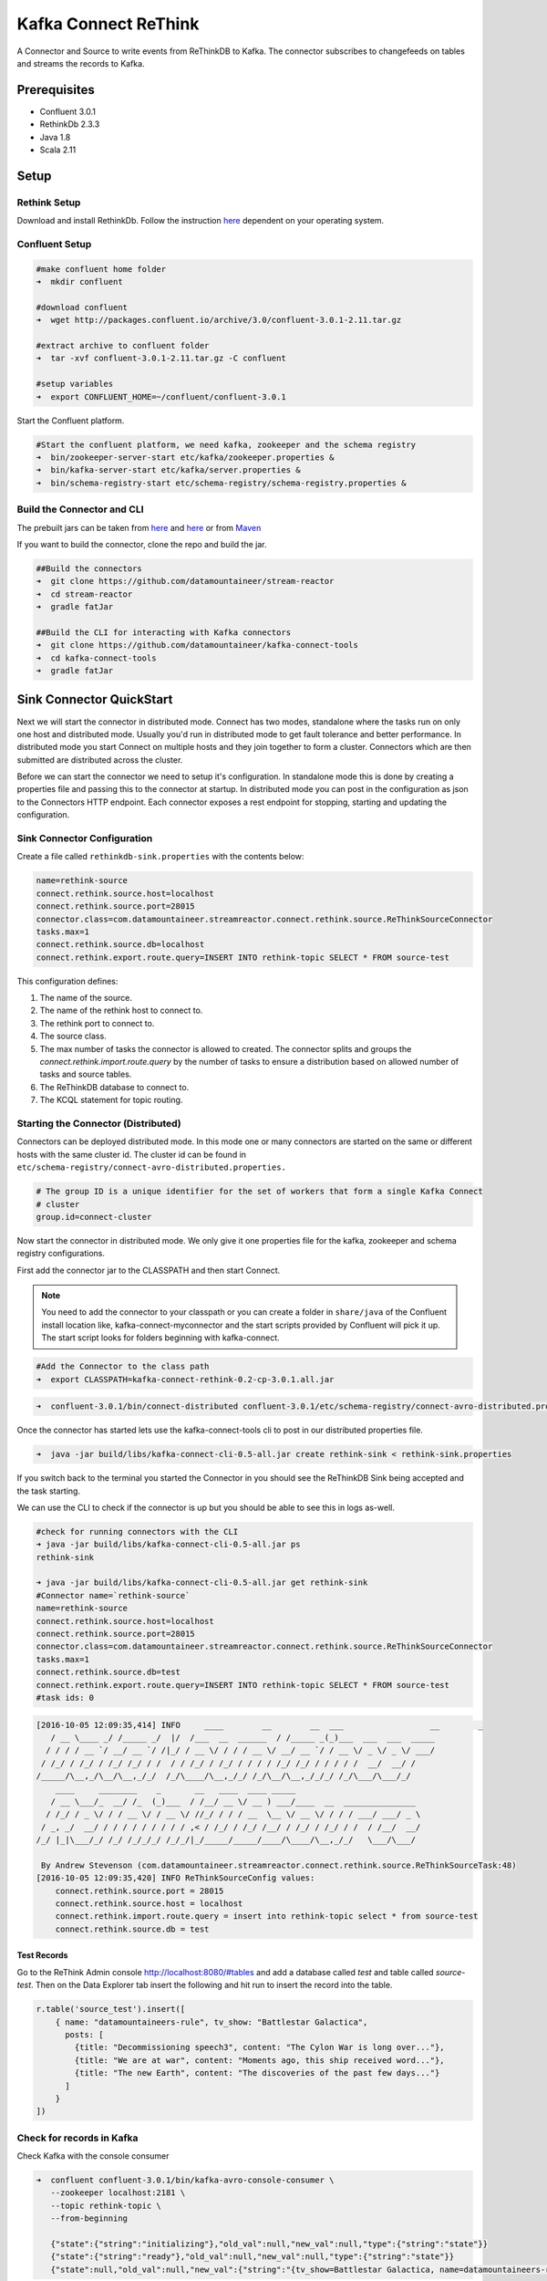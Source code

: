 Kafka Connect ReThink
=====================

A Connector and Source to write events from ReThinkDB to Kafka. The connector subscribes to changefeeds on tables and
streams the records to Kafka.

Prerequisites
-------------

- Confluent 3.0.1
- RethinkDb 2.3.3
- Java 1.8
- Scala 2.11

Setup
-----

Rethink Setup
~~~~~~~~~~~~~

Download and install RethinkDb. Follow the instruction `here <https://rethinkdb.com/docs/install/>`__ dependent on your
operating system.


Confluent Setup
~~~~~~~~~~~~~~~

.. sourcecode:: bash

    #make confluent home folder
    ➜  mkdir confluent

    #download confluent
    ➜  wget http://packages.confluent.io/archive/3.0/confluent-3.0.1-2.11.tar.gz

    #extract archive to confluent folder
    ➜  tar -xvf confluent-3.0.1-2.11.tar.gz -C confluent

    #setup variables
    ➜  export CONFLUENT_HOME=~/confluent/confluent-3.0.1

Start the Confluent platform.

.. sourcecode:: bash

    #Start the confluent platform, we need kafka, zookeeper and the schema registry
    ➜  bin/zookeeper-server-start etc/kafka/zookeeper.properties &
    ➜  bin/kafka-server-start etc/kafka/server.properties &
    ➜  bin/schema-registry-start etc/schema-registry/schema-registry.properties &

Build the Connector and CLI
~~~~~~~~~~~~~~~~~~~~~~~~~~~

The prebuilt jars can be taken from `here <https://github.com/datamountaineer/stream-reactor/releases>`__ and
`here <https://github.com/datamountaineer/kafka-connect-tools/releases>`__
or from `Maven <http://search.maven.org/#search%7Cga%7C1%7Ca%3A%22kafka-connect-cli%22>`__

If you want to build the connector, clone the repo and build the jar.

.. sourcecode:: bash

    ##Build the connectors
    ➜  git clone https://github.com/datamountaineer/stream-reactor
    ➜  cd stream-reactor
    ➜  gradle fatJar

    ##Build the CLI for interacting with Kafka connectors
    ➜  git clone https://github.com/datamountaineer/kafka-connect-tools
    ➜  cd kafka-connect-tools
    ➜  gradle fatJar

Sink Connector QuickStart
-------------------------

Next we will start the connector in distributed mode. Connect has two modes, standalone where the tasks run on only one host
and distributed mode. Usually you'd run in distributed mode to get fault tolerance and better performance. In distributed mode
you start Connect on multiple hosts and they join together to form a cluster. Connectors which are then submitted are
distributed across the cluster.

Before we can start the connector we need to setup it's configuration. In standalone mode this is done by creating a
properties file and passing this to the connector at startup. In distributed mode you can post in the configuration as
json to the Connectors HTTP endpoint. Each connector exposes a rest endpoint for stopping, starting and updating the
configuration.

Sink Connector Configuration
~~~~~~~~~~~~~~~~~~~~~~~~~~~~

Create a file called ``rethinkdb-sink.properties`` with the contents below:

.. sourcecode:: bash

    name=rethink-source
    connect.rethink.source.host=localhost
    connect.rethink.source.port=28015
    connector.class=com.datamountaineer.streamreactor.connect.rethink.source.ReThinkSourceConnector
    tasks.max=1
    connect.rethink.source.db=localhost
    connect.rethink.export.route.query=INSERT INTO rethink-topic SELECT * FROM source-test

This configuration defines:

1.  The name of the source.
2.  The name of the rethink host to connect to.
3.  The rethink port to connect to.
4.  The source class.
5.  The max number of tasks the connector is allowed to created. The connector splits and groups the `connect.rethink.import.route.query`
    by the number of tasks to ensure a distribution based on allowed number of tasks and source tables.
6.  The ReThinkDB database to connect to.
7.  The KCQL statement for topic routing.

Starting the Connector (Distributed)
~~~~~~~~~~~~~~~~~~~~~~~~~~~~~~~~~~~~

Connectors can be deployed distributed mode. In this mode one or many connectors are started on the same or different
hosts with the same cluster id. The cluster id can be found in ``etc/schema-registry/connect-avro-distributed.properties.``

.. sourcecode:: bash

    # The group ID is a unique identifier for the set of workers that form a single Kafka Connect
    # cluster
    group.id=connect-cluster

Now start the connector in distributed mode. We only give it one properties file for the kafka, zookeeper and
schema registry configurations.

First add the connector jar to the CLASSPATH and then start Connect.

.. note::

    You need to add the connector to your classpath or you can create a folder in ``share/java`` of the Confluent
    install location like, kafka-connect-myconnector and the start scripts provided by Confluent will pick it up.
    The start script looks for folders beginning with kafka-connect.

.. sourcecode:: bash

    #Add the Connector to the class path
    ➜  export CLASSPATH=kafka-connect-rethink-0.2-cp-3.0.1.all.jar

.. sourcecode:: bash

    ➜  confluent-3.0.1/bin/connect-distributed confluent-3.0.1/etc/schema-registry/connect-avro-distributed.properties

Once the connector has started lets use the kafka-connect-tools cli to post in our distributed properties file.

.. sourcecode:: bash

    ➜  java -jar build/libs/kafka-connect-cli-0.5-all.jar create rethink-sink < rethink-sink.properties


If you switch back to the terminal you started the Connector in you should see the ReThinkDB Sink being accepted and the
task starting.

We can use the CLI to check if the connector is up but you should be able to see this in logs as-well.

.. sourcecode:: bash

    #check for running connectors with the CLI
    ➜ java -jar build/libs/kafka-connect-cli-0.5-all.jar ps
    rethink-sink

    ➜ java -jar build/libs/kafka-connect-cli-0.5-all.jar get rethink-sink
    #Connector name=`rethink-source`
    name=rethink-source
    connect.rethink.source.host=localhost
    connect.rethink.source.port=28015
    connector.class=com.datamountaineer.streamreactor.connect.rethink.source.ReThinkSourceConnector
    tasks.max=1
    connect.rethink.source.db=test
    connect.rethink.export.route.query=INSERT INTO rethink-topic SELECT * FROM source-test
    #task ids: 0

.. sourcecode:: bash

    [2016-10-05 12:09:35,414] INFO     ____        __        __  ___                  __        _
       / __ \____ _/ /_____ _/  |/  /___  __  ______  / /_____ _(_)___  ___  ___  _____
      / / / / __ `/ __/ __ `/ /|_/ / __ \/ / / / __ \/ __/ __ `/ / __ \/ _ \/ _ \/ ___/
     / /_/ / /_/ / /_/ /_/ / /  / / /_/ / /_/ / / / / /_/ /_/ / / / / /  __/  __/ /
    /_____/\__,_/\__/\__,_/_/  /_/\____/\__,_/_/ /_/\__/\__,_/_/_/ /_/\___/\___/_/
        ____     ________    _       __   ____  ____ _____
       / __ \___/_  __/ /_  (_)___  / /__/ __ \/ __ ) ___/____  __  _______________
      / /_/ / _ \/ / / __ \/ / __ \/ //_/ / / / __  \__ \/ __ \/ / / / ___/ ___/ _ \
     / _, _/  __/ / / / / / / / / / ,< / /_/ / /_/ /__/ / /_/ / /_/ / /  / /__/  __/
    /_/ |_|\___/_/ /_/ /_/_/_/ /_/_/|_/_____/_____/____/\____/\__,_/_/   \___/\___/

     By Andrew Stevenson (com.datamountaineer.streamreactor.connect.rethink.source.ReThinkSourceTask:48)
    [2016-10-05 12:09:35,420] INFO ReThinkSourceConfig values:
        connect.rethink.source.port = 28015
        connect.rethink.source.host = localhost
        connect.rethink.import.route.query = insert into rethink-topic select * from source-test
        connect.rethink.source.db = test


Test Records
^^^^^^^^^^^^

Go to the ReThink Admin console `<http://localhost:8080/#tables>`__ and add a database called `test` and table
called `source-test`. Then on the Data Explorer tab insert the following and hit run to insert the record into the table.

.. sourcecode:: javascript

    r.table('source_test').insert([
        { name: "datamountaineers-rule", tv_show: "Battlestar Galactica",
          posts: [
            {title: "Decommissioning speech3", content: "The Cylon War is long over..."},
            {title: "We are at war", content: "Moments ago, this ship received word..."},
            {title: "The new Earth", content: "The discoveries of the past few days..."}
          ]
        }
    ])


Check for records in Kafka
~~~~~~~~~~~~~~~~~~~~~~~~~~

Check Kafka with the console consumer

.. sourcecode:: bash

 ➜  confluent confluent-3.0.1/bin/kafka-avro-console-consumer \
    --zookeeper localhost:2181 \
    --topic rethink-topic \
    --from-beginning

    {"state":{"string":"initializing"},"old_val":null,"new_val":null,"type":{"string":"state"}}
    {"state":{"string":"ready"},"old_val":null,"new_val":null,"type":{"string":"state"}}
    {"state":null,"old_val":null,"new_val":{"string":"{tv_show=Battlestar Galactica, name=datamountaineers-rule, id=ec9d337e-ee07-4128-a830-22e4f055ce64, posts=[{title=Decommissioning speech3, content=The Cylon War is long over...}, {title=We are at war, content=Moments ago, this ship received word...}, {title=The new Earth, content=The discoveries of the past few days...}]}"},"type":{"string":"add"}}



Features
--------

The ReThinkDb source writes change feed records from RethinkDb to Kafka.

The Source supports:

1. Table to topic routing
2. Initialization (Read feed from start)
3. ReThinkDB type (add, delete, update)
4. ReThinkDB initial states

Kafka Connect Query Language
~~~~~~~~~~~~~~~~~~~~~~~~~~~~

**K** afka **C** onnect **Q** uery **L** anguage found here `GitHub repo <https://github.com/datamountaineer/kafka-connector-query-language>`_
allows for routing and mapping using a SQL like syntax, consolidating typically features in to one configuration option.

The ReThink Source supports the following:

.. sourcecode:: bash

    INSERT INTO <target table> SELECT <fields> FROM <source topic> <INITIALIZE>

Example:

.. sourcecode:: sql

    #Insert mode, select all fields from topicA and write to tableA
    INSERT INTO tableA SELECT * FROM topicA

    #Insert mode, select all fields from topicA and write to tableA, read from start
    INSERT INTO tableA SELECT * FROM topicA INITIALIZE


Configurations
--------------

``connect.rethink.import.route.query``

Kafka connect query language expression. Allows for expressive topic to table routing, field selection and renaming. Fields
to be used as the row key can be set by specifing the ``PK``. The below example uses field1 as the primary key.

* Data type : string
* Importance: high
* Optional  : no

Examples:

.. sourcecode:: sql

    INSERT INTO TOPIC1 SELECT * FROM TABLE1;INSERT INTO TOPIC2 SELECT * FROM TABLE2

``connect.rethink.source.host``

Specifies the rethink server.

* Data type : string
* Importance: high
* Optional  : no

``connect.rethink.source.port``

Specifies the rethink server port number.

* Data type : int
* Importance: high
* Optional  : yes

Example
~~~~~~~

.. sourcecode:: bash

    name=rethink-source
    connect.rethink.source.db=localhost
    connect.rethink.source.port=28015
    connector.class=com.datamountaineer.streamreactor.connect.rethink.source.ReThinkSourceConnector
    tasks.max=1
    connect.rethink.export.route.query=INSERT INTO rethink-topic SELECT * FROM source-test

Schema Evolution
----------------

The schema is fixed. The following schema is used:

+---------+---------+---------+
| Name    | Type    | Optional|
+---------+---------+---------+
| state   | string  | yes     |
+---------+---------+---------+
| new_val | string  | yes     |
+---------+---------+---------+
| old_val | string  | yes     |
+---------+---------+---------+
| type    | string  | yes     |
+---------+---------+---------+


Deployment Guidelines
---------------------

TODO

TroubleShooting
---------------

TODO
